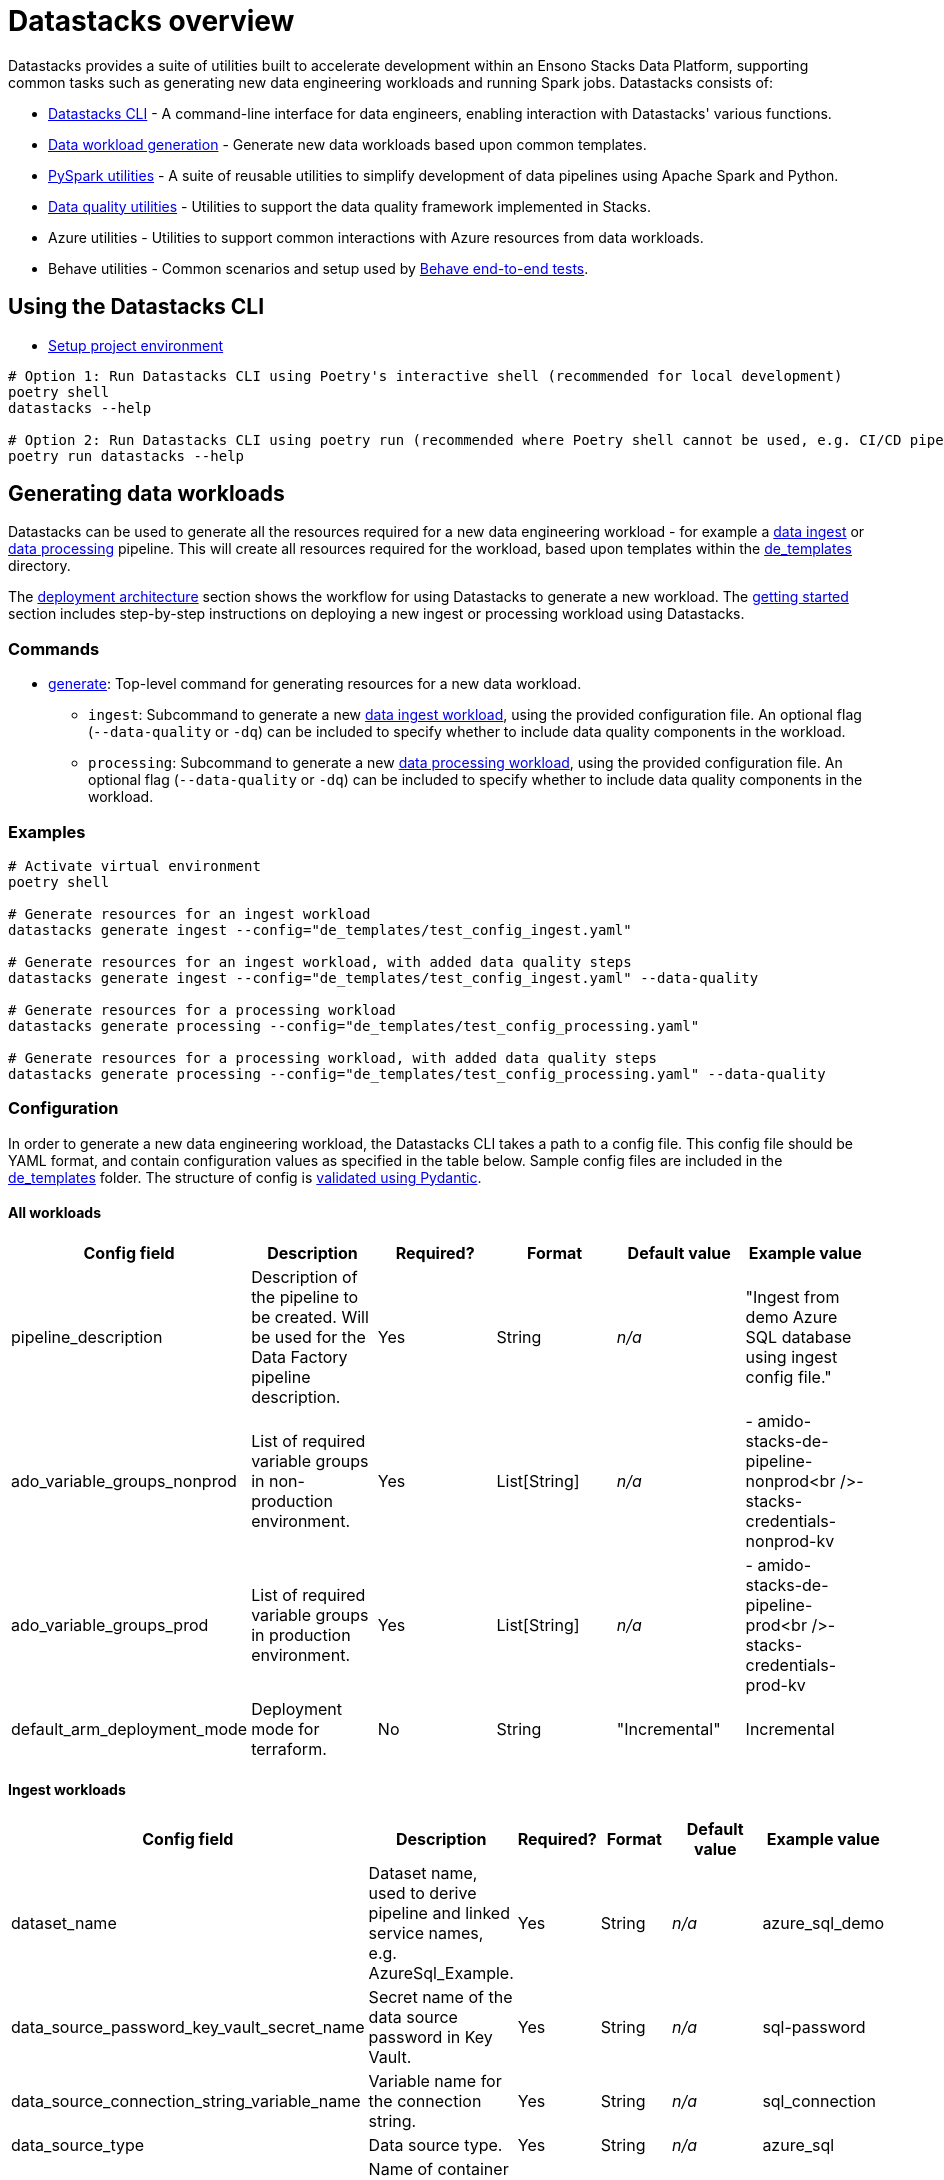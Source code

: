 = Datastacks overview
:description: Overview of the Datastacks utility
:keywords: data, python, etl, cli, azure, template

Datastacks provides a suite of utilities built to accelerate development within an Ensono Stacks Data Platform, supporting common tasks such as generating new data engineering workloads and running Spark jobs. Datastacks consists of:

- link:./datastacks.adoc[Datastacks CLI] - A command-line interface for data engineers, enabling interaction with Datastacks' various functions.
- link:./generating-data-workloads.adoc[Data workload generation] - Generate new data workloads based upon common templates.
- link:./pyspark_utilities.adoc[PySpark utilities] - A suite of reusable utilities to simplify development of data pipelines using Apache Spark and Python.
- link:./data_quality_azure.adoc[Data quality utilities] - Utilities to support the data quality framework implemented in Stacks.
- Azure utilities - Utilities to support common interactions with Azure resources from data workloads.
- Behave utilities - Common scenarios and setup used by link:./testing_data_azure.adoc#end-to-end-tests[Behave end-to-end tests].

== Using the Datastacks CLI

- link:../getting_started/dev_quickstart_data_azure.adoc[Setup project environment]

[source,bash]
----
# Option 1: Run Datastacks CLI using Poetry's interactive shell (recommended for local development)
poetry shell
datastacks --help

# Option 2: Run Datastacks CLI using poetry run (recommended where Poetry shell cannot be used, e.g. CI/CD pipelines)
poetry run datastacks --help
----

== Generating data workloads

Datastacks can be used to generate all the resources required for a new data engineering workload - for example a link:./ingest_data_azure.adoc[data ingest] or link:./data_processing.adoc[data processing] pipeline. This will create all resources required for the workload, based upon templates within the link:https://github.com/ensono/stacks-azure-data/tree/main/de_templates[de_templates] directory.

The link:../architecture/architecture_data_azure.adoc#data-engineering-workloads[deployment architecture] section shows the workflow for using Datastacks to generate a new workload.
The link:../getting_started/getting_started.adoc[getting started] section includes step-by-step instructions on deploying a new ingest or processing workload using Datastacks.

=== Commands

* link:./datastacks.adoc#generate[generate]: Top-level command for generating resources for a new data workload.
    ** `ingest`: Subcommand to generate a new link:./ingest_data_azure.adoc[data ingest workload], using the provided configuration file. An optional flag (`--data-quality` or `-dq`) can be included to specify whether to include data quality components in the workload.
    ** `processing`: Subcommand to generate a new link:./data_processing.adoc[data processing workload], using the provided configuration file. An optional flag (`--data-quality` or `-dq`) can be included to specify whether to include data quality components in the workload.

=== Examples

[source,bash]
----
# Activate virtual environment
poetry shell

# Generate resources for an ingest workload
datastacks generate ingest --config="de_templates/test_config_ingest.yaml"

# Generate resources for an ingest workload, with added data quality steps
datastacks generate ingest --config="de_templates/test_config_ingest.yaml" --data-quality

# Generate resources for a processing workload
datastacks generate processing --config="de_templates/test_config_processing.yaml"

# Generate resources for a processing workload, with added data quality steps
datastacks generate processing --config="de_templates/test_config_processing.yaml" --data-quality
----

=== Configuration

In order to generate a new data engineering workload, the Datastacks CLI takes a path to a config file. This config file should be YAML format, and contain configuration values as specified in the table below. Sample config files are included in the link:https://github.com/ensono/stacks-azure-data/tree/main/de_templates[de_templates] folder. The structure of config is link:https://github.com/Ensono/stacks-azure-data/blob/main/datastacks/datastacks/pyspark/data_quality/config.py[validated using Pydantic].

==== All workloads

|===
| Config field | Description | Required? | Format | Default value | Example value

| pipeline_description | Description of the pipeline to be created. Will be used for the Data Factory pipeline description. | Yes | String | _n/a_ | "Ingest from demo Azure SQL database using ingest config file."
| ado_variable_groups_nonprod | List of required variable groups in non-production environment. | Yes | List[String] | _n/a_ | - amido-stacks-de-pipeline-nonprod<br />- stacks-credentials-nonprod-kv
| ado_variable_groups_prod | List of required variable groups in production environment. | Yes | List[String] | _n/a_ | - amido-stacks-de-pipeline-prod<br />- stacks-credentials-prod-kv
| default_arm_deployment_mode | Deployment mode for terraform. | No | String | "Incremental" | Incremental
|===

==== Ingest workloads

|===
| Config field | Description | Required? | Format | Default value | Example value

| dataset_name | Dataset name, used to derive pipeline and linked service names, e.g. AzureSql_Example. | Yes | String | _n/a_ | azure_sql_demo
| data_source_password_key_vault_secret_name | Secret name of the data source password in Key Vault. | Yes | String | _n/a_ | sql-password
| data_source_connection_string_variable_name | Variable name for the connection string. | Yes | String | _n/a_ | sql_connection
| data_source_type | Data source type. | Yes | String | _n/a_ | azure_sql
| bronze_container | Name of container for landing ingested data. | No | String | raw | raw
| key_vault_linked_service_name | Name of the Key Vault linked service in Data Factory. | No | String | ls_KeyVault | ls_KeyVault
| trigger_start | Start datetime for Data Factory pipeline trigger. | No | Datetime | _n/a_ | 2010-01-01T00:00:00Z
| trigger_end | Datetime to set as end time for pipeline trigger. | No | Datetime | _n/a_ | 2011-12-31T23:59:59Z
| trigger_frequency | Frequency for the Data Factory pipeline trigger. | No | String | "Monthly" | Monthly
| trigger_interval | Interval value for the Data Factory pipeline trigger. | No | Integer | 1 | 1
| trigger_delay | Delay between Data Factory pipeline triggers, formatted HH:mm:ss | No | String | "02:00:00" | 02:00:00
| window_start_default | Default window start date in the Data Factory pipeline. | No | Date | "2010-01-01" | 2010-01-01
| window_end_default | Default window end date in the Data Factory pipeline. | No | Date | "2010-01-31" | 2010-01-31
|===

==== Processing workloads

|===
| Config field | Description | Required? | Format | Default value | Example value

| pipeline_name | Name of the data pipeline / workload. | Yes | String | _n/a_ | processing_demo
|===

*Additional data source types will be supported in future.*
